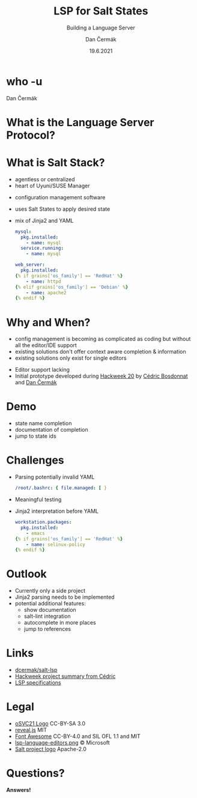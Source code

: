 # -*- org-confirm-babel-evaluate: nil; -*-
#+AUTHOR: Dan Čermák
#+DATE: 19.6.2021
#+EMAIL: dcermak@suse.com
#+TITLE: LSP for Salt States
#+SUBTITLE: Building a Language Server

#+REVEAL_ROOT: node_modules/reveal.js/
#+REVEAL_THEME: simple
#+REVEAL_PLUGINS: (highlight notes history)
#+OPTIONS: toc:nil
#+REVEAL_DEFAULT_FRAG_STYLE: appear
#+REVEAL_INIT_OPTIONS: transition: 'none', hash: true
#+OPTIONS: num:nil toc:nil center:nil reveal_title_slide:nil
#+REVEAL_EXTRA_CSS: node_modules/@fortawesome/fontawesome-free/css/all.min.css
#+REVEAL_HIGHLIGHT_CSS: node_modules/reveal.js/plugin/highlight/zenburn.css

#+REVEAL_TITLE_SLIDE: <h2 class="title"><img src="./media/SaltProject_Logomark_black.png" height="80px" style="margin-bottom:-10px"/> %t</h2>
#+REVEAL_TITLE_SLIDE: <p class="subtitle" style="color: Gray;">%s</p>
#+REVEAL_TITLE_SLIDE: <p class="author">%a</p>
#+REVEAL_TITLE_SLIDE: <img src="media/osc21.png" height="150px"/>
#+REVEAL_TITLE_SLIDE: <p xmlns:cc="http://creativecommons.org/ns#" >This work is licensed under <a href="http://creativecommons.org/licenses/by-sa/4.0/?ref=chooser-v1" target="_blank" rel="license noopener noreferrer" style="display:inline-block;">
#+REVEAL_TITLE_SLIDE: CC BY SA 4.0 <i class="fab fa-creative-commons"></i> <i class="fab fa-creative-commons-by"></i> <i class="fab fa-creative-commons-sa"></i></a></p>
# #+REVEAL_TITLE_SLIDE: <p class="date">%d</p><p class="author">%a</p>

* who -u

Dan Čermák

#+REVEAL_HTML: <p style="text-align:left">
#+REVEAL_HTML: <ul>
#+REVEAL_HTML: <li style="list-style-type:none;"><i class="fab fa-suse"></i> Software Developer @SUSE</li>
#+REVEAL_HTML: <li style="list-style-type:none;"><i class="fab fa-fedora"></i> FESCO, i3 SIG, Package Maintainer</li>
#+REVEAL_HTML: <li style="list-style-type:none;"><i class="fab fa-suse"></i> Package Maintainer</li>
#+REVEAL_HTML: <li style="list-style-type:none;">&nbsp</li>
#+REVEAL_HTML: <li style="list-style-type:none;"><i class="fab fa-github"></i> <a href="https://github.com/D4N/">D4N</a> / <a href="https://github.com/dcermak/">dcermak</a></li>
#+REVEAL_HTML: <li style="list-style-type:none;"><i class="fab fa-mastodon"></i> <a href="https://mastodon.social/@Defolos">@Defolos@mastodon.social</a></li>
#+REVEAL_HTML: <li style="list-style-type:none;"><i class="fab fa-twitter"></i> <a href="https://twitter.com/DefolosDC/">@DefolosDC</a></li>
#+REVEAL_HTML: </ul>


* What is the Language Server Protocol?

  [[https://code.visualstudio.com/assets/api/language-extensions/language-server-extension-guide/lsp-languages-editors.png]]


* What is Salt Stack?

  #+begin_notes
  - agentless or centralized
  - heart of Uyuni/SUSE Manager
  #+end_notes

  #+ATTR_REVEAL: :frag (appear)
  - configuration management software
  - uses Salt States to apply desired state
  - mix of Jinja2 and YAML

    #+begin_src yaml
    mysql:
      pkg.installed:
        - name: mysql
      service.running:
        - name: mysql

    web_server:
      pkg.installed:
    {% if grains['os_family'] == 'RedHat' %}
        - name: httpd
    {% elif grains['os_family'] == 'Debian' %}
        - name: apache2
    {% endif %}
    #+end_src

* Why and When?

  #+begin_notes
  - config management is becoming as complicated as coding but without all the editor/IDE support
  - existing solutions don't offer context aware completion & information
  - existing solutions only exist for single editors
  #+end_notes

  #+ATTR_REVEAL: :frag (appear)
  - Editor support lacking
  - Initial prototype developed during [[https://hackweek.suse.com/projects/language-server-protocol-implementation-for-salt-states][Hackweek 20]] by [[http://bosdonnat.fr/][Cédric Bosdonnat]] and [[https://twitter.com/defolosdc][Dan Čermák]]

* Demo

  #+begin_notes
  - state name completion
  - documentation of completion
  - jump to state ids
  #+end_notes


* Challenges

  #+ATTR_REVEAL: :frag (appear)
  - Parsing potentially invalid YAML
   #+begin_src yaml
   /root/.bashrc: { file.managed: [ }
   #+end_src

  - Meaningful testing
  - Jinja2 interpretation before YAML
    #+begin_src yaml
     workstation.packages:
       pkg.installed:
         - emacs
     {% if grains['os_family'] == 'RedHat' %}
         - name: selinux-policy
     {% endif %}
    #+end_src


* Outlook

  #+ATTR_REVEAL: :frag (appear)
  - Currently only a side project
  - Jinja2 parsing needs to be implemented
  - potential additional features:
    - show documentation
    - salt-lint integration
    - autocomplete in more places
    - jump to references


* Links

  - @@html: <i class="fab fa-github"></i>@@ [[https://github.com/dcermak/salt-lsp][dcermak/salt-lsp]]
  - [[http://bosdonnat.fr/hackweek-lsp.html][Hackweek project summary from Cédric]]
  - [[https://microsoft.github.io/language-server-protocol/][LSP specifications]]

* Legal

  - [[https://raw.githubusercontent.com/openSUSE/artwork/e2c20d9b0ade6dffa01303cb29b8c267cdf4f375/logos/events/osc21.png][oSVC21 Logo]] CC-BY-SA 3.0
  - [[https://revealjs.com/][reveal.js]] MIT
  - [[https://fontawesome.com/][Font Awesome]] CC-BY-4.0 and SIL OFL 1.1 and MIT
  - [[https://code.visualstudio.com/assets/api/language-extensions/language-server-extension-guide/lsp-languages-editors.png][lsp-language-editors.png]] \copy Microsoft
  - [[https://gitlab.com/saltstack/open/salt-branding-guide/-/blob/master/logos/SaltProject_Logomark_black.png][Salt project logo]] Apache-2.0


* Questions?

  #+ATTR_REVEAL: :frag appear :frag_idx 1
  *Answers!*
